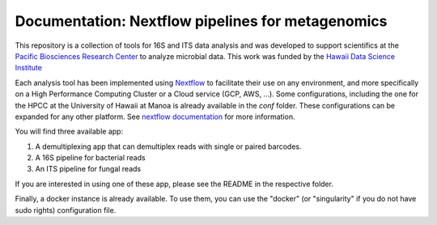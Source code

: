 Documentation: Nextflow pipelines for metagenomics
==================================================
.. image:: https://travis-ci.org/hawaiidatascience/nextflow_cmaiki.svg?branch=master
   :target: https://travis-ci.org/hawaiidatascience/nextflow_cmaiki
.. image:: https://readthedocs.org/projects/metagenomics-pipelines/badge/?version=latest
   :target: https://metagenomics-pipelines.readthedocs.io/en/latest/?badge=latest
			 
This repository is a collection of tools for 16S and ITS data analysis and was developed to support scientifics at the `Pacific Biosciences Research Center <http://www.pbrc.hawaii.edu/>`_ to analyze microbial data.
This work was funded by the `Hawaii Data Science Institute <http://datascience.hawaii.edu/>`_

Each analysis tool has been implemented using `Nextflow <https://www.nextflow.io/docs/latest/getstarted.html>`_ to facilitate their use on any environment, and more specifically on a High Performance Computing Cluster or a Cloud service (GCP, AWS, ...). Some configurations, including the one for the HPCC at the University of Hawaii at Manoa is already available in the `conf` folder. These configurations can be expanded for any other platform. 
See `nextflow documentation <https://www.nextflow.io/docs/latest/config.html>`_ for more information. 

You will find three available app:

#. A demultiplexing app that can demultiplex reads with single or paired barcodes.
#. A 16S pipeline for bacterial reads
#. An ITS pipeline for fungal reads

If you are interested in using one of these app, please see the README in the respective folder.

Finally, a docker instance is already available. To use them, you can use the "docker" (or "singularity" if you do not have sudo rights) configuration file.

